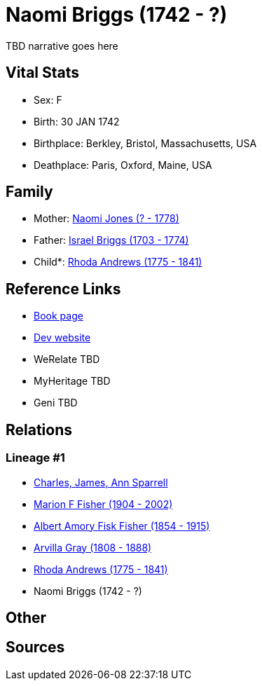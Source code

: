 = Naomi Briggs (1742 - ?)

TBD narrative goes here


== Vital Stats


* Sex: F
* Birth: 30 JAN 1742
* Birthplace: Berkley, Bristol, Massachusetts, USA
* Deathplace: Paris, Oxford, Maine, USA


== Family
* Mother: https://github.com/spoarrell/cfs_ancestors/tree/main/Vol_02_Ships/V2_C5_Ancestors/V2_C5_G6/gen6.MPMMMM.adoc[Naomi Jones (? - 1778)]


* Father: https://github.com/spoarrell/cfs_ancestors/tree/main/Vol_02_Ships/V2_C5_Ancestors/V2_C5_G6/gen6.MPMMMP.adoc[Israel Briggs (1703 - 1774)]


* Child*: https://github.com/spoarrell/cfs_ancestors/tree/main/Vol_02_Ships/V2_C5_Ancestors/V2_C5_G4/gen4.MPMM.adoc[Rhoda Andrews (1775 - 1841)]



== Reference Links
* https://github.com/spoarrell/cfs_ancestors/tree/main/Vol_02_Ships/V2_C5_Ancestors/V2_C5_G5/gen5.MPMMM.adoc[Book page]
* https://cfsjksas.gigalixirapp.com/person?p=p0493[Dev website]
* WeRelate TBD
* MyHeritage TBD
* Geni TBD

== Relations
=== Lineage #1
* https://github.com/spoarrell/cfs_ancestors/tree/main/Vol_02_Ships/V2_C1_Principals/0_intro_principals.adoc[Charles, James, Ann Sparrell]
* https://github.com/spoarrell/cfs_ancestors/tree/main/Vol_02_Ships/V2_C5_Ancestors/V2_C5_G1/gen1.M.adoc[Marion F Fisher (1904 - 2002)]

* https://github.com/spoarrell/cfs_ancestors/tree/main/Vol_02_Ships/V2_C5_Ancestors/V2_C5_G2/gen2.MP.adoc[Albert Amory Fisk Fisher (1854 - 1915)]

* https://github.com/spoarrell/cfs_ancestors/tree/main/Vol_02_Ships/V2_C5_Ancestors/V2_C5_G3/gen3.MPM.adoc[Arvilla Gray (1808 - 1888)]

* https://github.com/spoarrell/cfs_ancestors/tree/main/Vol_02_Ships/V2_C5_Ancestors/V2_C5_G4/gen4.MPMM.adoc[Rhoda Andrews (1775 - 1841)]

* Naomi Briggs (1742 - ?)


== Other

== Sources

